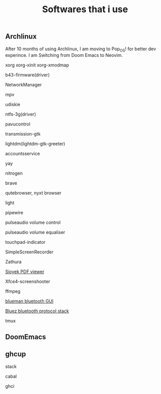 #+title: Softwares that i use

** Archlinux

After 10 months of using Archlinux, I am moving to Pop_OS! for better dev experince. I am Switching from Doom Emacs to Neovim.

***** xorg xorg-xinit xorg-xmodmap
***** b43-firmware(driver)
***** NetworkManager
***** mpv
***** udiskie
***** ntfs-3g(driver)
***** pavucontrol
***** transmission-gtk
***** lightdm(lightdm-gtk-greeter)
***** accountsservice
***** yay
***** nitrogen
***** brave
***** qutebrowser, nyxt browser
***** light
***** pipewire
***** pulseaudio volume control
***** pulseaudio volume equaliser
***** touchpad-indicator
***** SimpleScreenRecorder
***** Zathura
***** [[https://github.com/ahrm/sioyek/releases][Sioyek PDF viewer]]
***** Xfce4-screenshooter
***** ffmpeg
***** [[https://github.com/blueman-project/blueman][blueman bluetooth GUI]]
***** [[https://archlinux.org/packages/?name=bluez][Bluez bluetooth protocol stack]]
***** tmux

** DoomEmacs
** ghcup

***** stack
***** cabal
***** ghci
